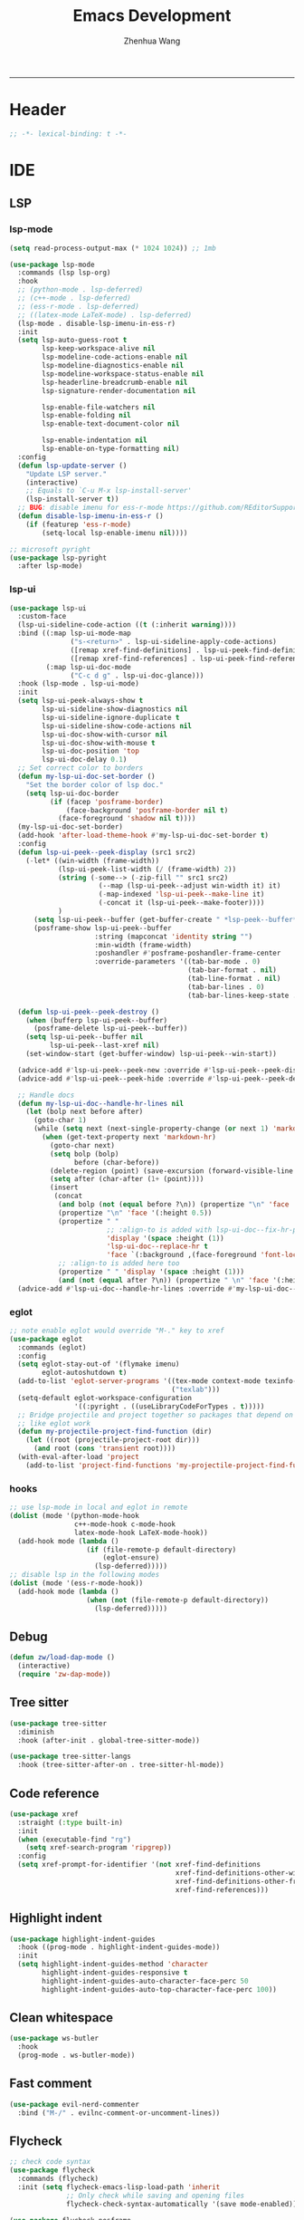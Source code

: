 #+Title: Emacs Development
#+Author: Zhenhua Wang
#+auto_tangle: t
#+PROPERTY: header-args+ :tangle "yes"
-----
* Header
#+begin_src emacs-lisp
;; -*- lexical-binding: t -*-
#+end_src

* IDE
** LSP
*** lsp-mode
  #+begin_src emacs-lisp
(setq read-process-output-max (* 1024 1024)) ;; 1mb

(use-package lsp-mode
  :commands (lsp lsp-org)
  :hook
  ;; (python-mode . lsp-deferred)
  ;; (c++-mode . lsp-deferred)
  ;; (ess-r-mode . lsp-deferred)
  ;; ((latex-mode LaTeX-mode) . lsp-deferred)
  (lsp-mode . disable-lsp-imenu-in-ess-r)
  :init
  (setq lsp-auto-guess-root t
        lsp-keep-workspace-alive nil
        lsp-modeline-code-actions-enable nil
        lsp-modeline-diagnostics-enable nil
        lsp-modeline-workspace-status-enable nil
        lsp-headerline-breadcrumb-enable nil
        lsp-signature-render-documentation nil

        lsp-enable-file-watchers nil
        lsp-enable-folding nil
        lsp-enable-text-document-color nil

        lsp-enable-indentation nil
        lsp-enable-on-type-formatting nil)
  :config
  (defun lsp-update-server ()
    "Update LSP server."
    (interactive)
    ;; Equals to `C-u M-x lsp-install-server'
    (lsp-install-server t))
  ;; BUG: disable imenu for ess-r-mode https://github.com/REditorSupport/languageserver/issues/558
  (defun disable-lsp-imenu-in-ess-r ()
    (if (featurep 'ess-r-mode)
        (setq-local lsp-enable-imenu nil))))

;; microsoft pyright
(use-package lsp-pyright
  :after lsp-mode)
  #+end_src

*** lsp-ui
#+begin_src emacs-lisp
(use-package lsp-ui
  :custom-face
  (lsp-ui-sideline-code-action ((t (:inherit warning))))
  :bind ((:map lsp-ui-mode-map
               ("s-<return>" . lsp-ui-sideline-apply-code-actions)
               ([remap xref-find-definitions] . lsp-ui-peek-find-definitions)
               ([remap xref-find-references] . lsp-ui-peek-find-references))
         (:map lsp-ui-doc-mode
               ("C-c d g" . lsp-ui-doc-glance)))
  :hook (lsp-mode . lsp-ui-mode)
  :init
  (setq lsp-ui-peek-always-show t
        lsp-ui-sideline-show-diagnostics nil
        lsp-ui-sideline-ignore-duplicate t
        lsp-ui-sideline-show-code-actions nil
        lsp-ui-doc-show-with-cursor nil
        lsp-ui-doc-show-with-mouse t
        lsp-ui-doc-position 'top
        lsp-ui-doc-delay 0.1)
  ;; Set correct color to borders
  (defun my-lsp-ui-doc-set-border ()
    "Set the border color of lsp doc."
    (setq lsp-ui-doc-border
          (if (facep 'posframe-border)
              (face-background 'posframe-border nil t)
            (face-foreground 'shadow nil t))))
  (my-lsp-ui-doc-set-border)
  (add-hook 'after-load-theme-hook #'my-lsp-ui-doc-set-border t)
  :config
  (defun lsp-ui-peek--peek-display (src1 src2)
    (-let* ((win-width (frame-width))
            (lsp-ui-peek-list-width (/ (frame-width) 2))
            (string (-some--> (-zip-fill "" src1 src2)
                      (--map (lsp-ui-peek--adjust win-width it) it)
                      (-map-indexed 'lsp-ui-peek--make-line it)
                      (-concat it (lsp-ui-peek--make-footer))))
            )
      (setq lsp-ui-peek--buffer (get-buffer-create " *lsp-peek--buffer*"))
      (posframe-show lsp-ui-peek--buffer
                     :string (mapconcat 'identity string "")
                     :min-width (frame-width)
                     :poshandler #'posframe-poshandler-frame-center
                     :override-parameters '((tab-bar-mode . 0)
                                            (tab-bar-format . nil)
                                            (tab-line-format . nil)
                                            (tab-bar-lines . 0)
                                            (tab-bar-lines-keep-state . 0)))))

  (defun lsp-ui-peek--peek-destroy ()
    (when (bufferp lsp-ui-peek--buffer)
      (posframe-delete lsp-ui-peek--buffer))
    (setq lsp-ui-peek--buffer nil
          lsp-ui-peek--last-xref nil)
    (set-window-start (get-buffer-window) lsp-ui-peek--win-start))

  (advice-add #'lsp-ui-peek--peek-new :override #'lsp-ui-peek--peek-display)
  (advice-add #'lsp-ui-peek--peek-hide :override #'lsp-ui-peek--peek-destroy)
  
  ;; Handle docs
  (defun my-lsp-ui-doc--handle-hr-lines nil
    (let (bolp next before after)
      (goto-char 1)
      (while (setq next (next-single-property-change (or next 1) 'markdown-hr))
        (when (get-text-property next 'markdown-hr)
          (goto-char next)
          (setq bolp (bolp)
                before (char-before))
          (delete-region (point) (save-excursion (forward-visible-line 1) (point)))
          (setq after (char-after (1+ (point))))
          (insert
           (concat
            (and bolp (not (equal before ?\n)) (propertize "\n" 'face '(:height 0.5)))
            (propertize "\n" 'face '(:height 0.5))
            (propertize " "
                        ;; :align-to is added with lsp-ui-doc--fix-hr-props
                        'display '(space :height (1))
                        'lsp-ui-doc--replace-hr t
                        'face `(:background ,(face-foreground 'font-lock-comment-face)))
            ;; :align-to is added here too
            (propertize " " 'display '(space :height (1)))
            (and (not (equal after ?\n)) (propertize " \n" 'face '(:height 0.5)))))))))
  (advice-add #'lsp-ui-doc--handle-hr-lines :override #'my-lsp-ui-doc--handle-hr-lines))
#+end_src

*** eglot
#+begin_src emacs-lisp
;; note enable eglot would override "M-." key to xref
(use-package eglot
  :commands (eglot)
  :config
  (setq eglot-stay-out-of '(flymake imenu)
        eglot-autoshutdown t)
  (add-to-list 'eglot-server-programs '((tex-mode context-mode texinfo-mode bibtex-mode) .
                                        ("texlab")))
  (setq-default eglot-workspace-configuration
                '((:pyright . ((useLibraryCodeForTypes . t)))))
  ;; Bridge projectile and project together so packages that depend on project
  ;; like eglot work
  (defun my-projectile-project-find-function (dir)
    (let ((root (projectile-project-root dir)))
      (and root (cons 'transient root))))
  (with-eval-after-load 'project
    (add-to-list 'project-find-functions 'my-projectile-project-find-function)))
#+end_src

*** hooks
#+begin_src emacs-lisp
;; use lsp-mode in local and eglot in remote
(dolist (mode '(python-mode-hook
                c++-mode-hook c-mode-hook
                latex-mode-hook LaTeX-mode-hook))
  (add-hook mode (lambda ()
                   (if (file-remote-p default-directory)
                       (eglot-ensure)
                     (lsp-deferred)))))
;; disable lsp in the following modes
(dolist (mode '(ess-r-mode-hook))
  (add-hook mode (lambda ()
                   (when (not (file-remote-p default-directory))
                     (lsp-deferred)))))
#+end_src

** Debug
  #+begin_src emacs-lisp
(defun zw/load-dap-mode ()
  (interactive)
  (require 'zw-dap-mode))
  #+end_src

** Tree sitter
#+begin_src emacs-lisp
(use-package tree-sitter
  :diminish
  :hook (after-init . global-tree-sitter-mode))

(use-package tree-sitter-langs
  :hook (tree-sitter-after-on . tree-sitter-hl-mode))
#+end_src

** Code reference 
#+begin_src emacs-lisp
(use-package xref
  :straight (:type built-in)
  :init
  (when (executable-find "rg")
    (setq xref-search-program 'ripgrep))
  :config
  (setq xref-prompt-for-identifier '(not xref-find-definitions
                                         xref-find-definitions-other-window
                                         xref-find-definitions-other-frame
                                         xref-find-references)))
#+end_src

** Highlight indent
   #+begin_src emacs-lisp
(use-package highlight-indent-guides
  :hook ((prog-mode . highlight-indent-guides-mode))
  :init
  (setq highlight-indent-guides-method 'character
        highlight-indent-guides-responsive t
        highlight-indent-guides-auto-character-face-perc 50
        highlight-indent-guides-auto-top-character-face-perc 100))
   #+end_src
   
** Clean whitespace
   #+begin_src emacs-lisp
(use-package ws-butler
  :hook
  (prog-mode . ws-butler-mode))
   #+end_src

** Fast comment
#+begin_src emacs-lisp
(use-package evil-nerd-commenter
  :bind ("M-/" . evilnc-comment-or-uncomment-lines))
#+end_src

** Flycheck
#+begin_src emacs-lisp
;; check code syntax
(use-package flycheck
  :commands (flycheck)
  :init (setq flycheck-emacs-lisp-load-path 'inherit
              ;; Only check while saving and opening files
              flycheck-check-syntax-automatically '(save mode-enabled)))

(use-package flycheck-posframe
  :custom-face
  (flycheck-posframe-face ((t (:foreground ,(face-foreground 'success)))))
  (flycheck-posframe-info-face ((t (:foreground ,(face-foreground 'success)))))
  (flycheck-posframe-background-face ((t (:inherit tooltip))))
  (flycheck-posframe-border-face ((t (:inherit posframe-border))))
  :hook (flycheck-mode . flycheck-posframe-mode)
  :init
  (setq flycheck-posframe-border-width 1)
  (add-hook 'flycheck-posframe-inhibit-functions
            (lambda (&rest _) (bound-and-true-p company-backend)))
  :config
  (with-no-warnings
    ;; HACK: Add paddings to the child frame.
    ;; @see https://github.com/alexmurray/flycheck-posframe/issues/28
    (defun my-flycheck-posframe-show-posframe (errors)
      "Display ERRORS, using posframe.el library."
      (posframe-hide flycheck-posframe-buffer)
      (when (and errors
                 (not (run-hook-with-args-until-success 'flycheck-posframe-inhibit-functions)))
        (let ((poshandler (intern (format "posframe-poshandler-%s" flycheck-posframe-position)))
              (str (flycheck-posframe-format-errors errors)))
          (unless (functionp poshandler)
            (setq poshandler nil))
          (flycheck-posframe-check-position)
          (posframe-show
           flycheck-posframe-buffer
           :string (concat (propertize "\n" 'face '(:height 0.3))
                           str
                           (propertize "\n\n" 'face '(:height 0.3)))
           :background-color (face-background 'flycheck-posframe-background-face nil t)
           :position (point)
           :left-fringe 8
           :right-fringe 8
           :max-width (round (* (frame-width) 0.62))
           :max-height (round (* (frame-height) 0.62))
           :internal-border-width flycheck-posframe-border-width
           :internal-border-color (face-background 'flycheck-posframe-border-face nil t)
           :poshandler poshandler
           :hidehandler #'flycheck-posframe-hidehandler
           :override-parameters '((tab-bar-mode . 0)
                                  (tab-bar-format . nil)
                                  (tab-line-format . nil)
                                  (tab-bar-lines . 0)
                                  (tab-bar-lines-keep-state . 0))))))
    (advice-add #'flycheck-posframe-show-posframe :override #'my-flycheck-posframe-show-posframe))

  ;; fix-flycheck-posframe-not-hide-immediately
  (defun flycheck-posframe-monitor-post-command ()
    (when (not (flycheck-posframe-check-position))
      (posframe-hide flycheck-posframe-buffer)))

  (defun fix-flycheck-posframe-not-hide-immediately ()
    (cond (flycheck-posframe-mode
           (add-hook 'post-command-hook 'flycheck-posframe-monitor-post-command nil t))
          ((not flycheck-posframe-mode)
           (remove-hook 'post-command-hook 'flycheck-posframe-monitor-post-command t))))
  (add-hook 'flycheck-posframe-mode-hook #'fix-flycheck-posframe-not-hide-immediately))

(add-hook 'prog-mode-hook (lambda ()
                            (when (not (file-remote-p default-directory))
                              (flycheck-mode))))
#+end_src

** Projectile
+ Supported Project Types
  - Directories that contain the special .projectile file

  - Directories under version control (e.g. a Git repo)

  - Directories that contain some project description file (e.g. a Gemfile for Ruby projects or pom.xml for Java maven-based projects)
#+begin_src emacs-lisp
(use-package projectile
  :hook (after-init . projectile-mode)
  :bind-keymap
  ("C-c p" . projectile-command-map)
  :init
  (setq projectile-sort-order 'recentf
        projectile-file-exists-remote-cache-expire nil))
#+end_src

** Neotrees
#+begin_src emacs-lisp
(use-package neotree
  :commands (neotree neotree-project-dir)
  :hook
  (neo-after-create . (lambda (_)
                        (with-current-buffer (get-buffer neo-buffer-name)
                          (setq truncate-lines t)
                          (setq word-wrap nil)
                          (make-local-variable 'auto-hscroll-mode)
                          (setq auto-hscroll-mode nil))))
  (neotree-mode . (lambda ()
                    (setq zw/neotree-mode-line-format
                          '("%e" (:eval (doom-modeline-segment--bar))
                            "  Neotree"))
                    (setq-local mode-line-format zw/neotree-mode-line-format)))
  :init
  (setq neo-theme (if (display-graphic-p) 'icons 'arrow))
  :config
  (defun neotree-project-dir ()
    "Open NeoTree using the git root."
    (interactive)
    (let ((project-dir (projectile-project-root))
          (file-name (buffer-file-name)))
      (neotree-toggle)
      (if project-dir
          (if (neo-global--window-exists-p)
              (progn
                (neotree-dir project-dir)
                (neotree-find file-name)))
        (message "Could not find git project root.")))))
#+end_src

** Version control
#+begin_src emacs-lisp
(use-package magit
  :ensure with-editor
  :bind ("C-M-;" . magit-status)
  :commands (magit-status magit-get-current-branch)
  :config
  (setq magit-display-buffer-function #'magit-display-buffer-same-window-except-diff-v1))

(use-package magit-todos
  :hook (magit-mode . magit-todos-mode))
#+end_src

* Language
** C/C++
#+begin_src emacs-lisp
(use-package cc-mode
  :bind (:map c-mode-base-map
              ("C-c C-c" . compile))
  :hook (c-mode-common . (lambda () (c-set-style "stroustrup")))
  :init (setq-default c-basic-offset 4)
  :config
  (defvar compile-guess-command-table
    '((c-mode       . "gcc -Wall -g %s -o %s -lm")
      (c++-mode     . "g++ -Wall %s -o %s -std=c++14")))
  (defun compile-guess-command ()
    (let ((command-for-mode (cdr (assq major-mode
                                       compile-guess-command-table))))
      (if (and command-for-mode
               (stringp buffer-file-name))
          (let* ((file-name (file-name-nondirectory buffer-file-name))
                 (file-name-sans-suffix (if (and (string-match "\\.[^.]*\\'"
                                                               file-name)
                                                 (> (match-beginning 0) 0))
                                            (substring file-name
                                                       0 (match-beginning 0))
                                          nil)))
            (if file-name-sans-suffix
                (progn
                  (make-local-variable 'compile-command)
                  (setq compile-command
                        (if (stringp command-for-mode)
                            ;; Optimize the common case.
                            (format command-for-mode
                                    file-name file-name-sans-suffix)
                          (funcall command-for-mode
                                   file-name file-name-sans-suffix)))
                  compile-command)
              nil))
        nil)))
  ;; Add the appropriate mode hooks.
  (add-hook 'c-mode-hook       (function compile-guess-command))
  (add-hook 'c++-mode-hook     (function compile-guess-command)))
#+end_src

** R
#+begin_src emacs-lisp
(use-package ess
  :defer t
  :commands R
  :hook
  (inferior-ess-r-mode . my/ess-fix-read-only-inferior-ess-mode)
  :bind ((:map ess-r-mode-map
              ("M-<tab>" . ess-complete-object-name))
         (:map inferior-ess-r-mode-map
              ("s-q" . zw/close-shell)))
  :config
  (require 'ess-site)
  ;; "Fixes a bug when `comint-prompt-read-only' in non-nil.
    ;; See https://github.com/emacs-ess/ESS/issues/300"
  (defun my/ess-fix-read-only-inferior-ess-mode ()
    (setq-local comint-use-prompt-regexp nil)
    (setq-local inhibit-field-text-motion nil))
  ;; fix freezing in macos by creating your process using pipe
  ;; https://emacs.stackexchange.com/questions/40603/process-input-seems-buggy-in-emacs-on-os-x
  ;; (setq process-connection-type nil)
  (setq ess-ask-for-ess-directory nil
        ess-nuke-trailing-whitespace-p t
        ess-style 'DEFAULT
        ess-local-process-name "R"
        ess-use-company nil
        ess-use-flymake nil
        ess-eval-visibly-p 'nowait
        ess-R-font-lock-keywords
        '((ess-R-fl-keyword:keywords   . t)
          (ess-R-fl-keyword:constants  . t)
          (ess-R-fl-keyword:modifiers  . t)
          (ess-R-fl-keyword:fun-defs   . t)
          (ess-R-fl-keyword:assign-ops . t)
          (ess-R-fl-keyword:%op%       . t)
          (ess-fl-keyword:fun-calls    . t)
          (ess-fl-keyword:delimiters . t)
          (ess-fl-keyword:operators . t)
          (ess-fl-keyword:numbers . t)
          (ess-R-fl-keyword:F&T . t)
          (ess-fl-keyword:= . t))))

(use-package ess-smart-equals
  :after (:any ess-r-mode inferior-ess-r-mode ess-r-transcript-mode)
  :hook ((ess-r-mode . ess-smart-equals-mode)
         (inferior-ess-r-mode . ess-smart-equals-mode)
         (ess-r-transcript-mode . ess-smart-equals-mode)
         (ess-roxy-mode . ess-smart-equals-mode))
  :config
  (setq ess-smart-equals-padding-left 'one-space)
  (setq ess-smart-equals-padding-right 'no-space))
#+end_src

** Python
#+begin_src emacs-lisp
(use-package python-mode
  :bind (:map inferior-python-mode-map
              ("s-q" . zw/close-shell)))

(use-package conda
  :after python
  :config
  (or (cl-loop for dir in (list conda-anaconda-home
                                "~/.anaconda"
                                "~/.miniconda"
                                "~/.miniconda3"
                                "~/.miniforge3"
                                "~/anaconda3"
                                "~/miniconda3"
                                "~/miniforge3"
                                "~/opt/miniconda3"
                                "/usr/bin/anaconda3"
                                "/usr/local/anaconda3"
                                "/usr/local/miniconda3"
                                "/usr/local/Caskroom/miniconda/base"
                                "~/.conda")
               if (file-directory-p dir)
               return (setq conda-anaconda-home (expand-file-name dir)
                            conda-env-home-directory (expand-file-name dir)))
      (message "Cannot find Anaconda installation"))

  ;; integration with term/eshell
  (conda-env-initialize-interactive-shells)
  (conda-env-initialize-eshell)
  ;; add to modeline
  (add-to-list 'mode-line-misc-info
               '(conda-env-current-name
                 ("[conda:" conda-env-current-name "]"))
               'append))
#+end_src

** Web
#+begin_src emacs-lisp
;; Web
(use-package web-mode
  :mode
  (("\\.phtml\\'" . web-mode)
  ("\\.tpl\\.php\\'" . web-mode)
  ("\\.jsp\\'" . web-mode)
  ("\\.as[cp]x\\'" . web-mode)
  ("\\.erb\\'" . web-mode)
  ("\\.mustache\\'" . web-mode)
  ("\\.djhtml\\'" . web-mode)
  ("\\.jst.ejs\\'" . web-mode)
  ("\\.html?\\'" . web-mode))
  :init
  (setq web-mode-enable-block-face t)
  (setq web-mode-enable-comment-keywords t)
  (setq web-mode-enable-current-element-highlight t)
  (setq web-mode-enable-current-column-highlight t)
  (setq web-mode-script-padding 2)
  (setq web-mode-style-padding 2)
  (setq web-mode-comment-style 2)
  (setq web-mode-code-indent-offset 2)
  (setq web-mode-markup-indent-offset 2))

;; CSS
(setq css-indent-level 2)
(setq css-indent-offset 2)
#+end_src

* Data
*** CSV mode
#+begin_src emacs-lisp
(use-package csv-mode
  :mode
  ("\\.[Cc][Ss][Vv]\\'". csv-mode)
  :hook
  (csv-mode . csv-align-mode)
  :config
  (setq csv-separators '("," ";" "|" " ")))
#+end_src
